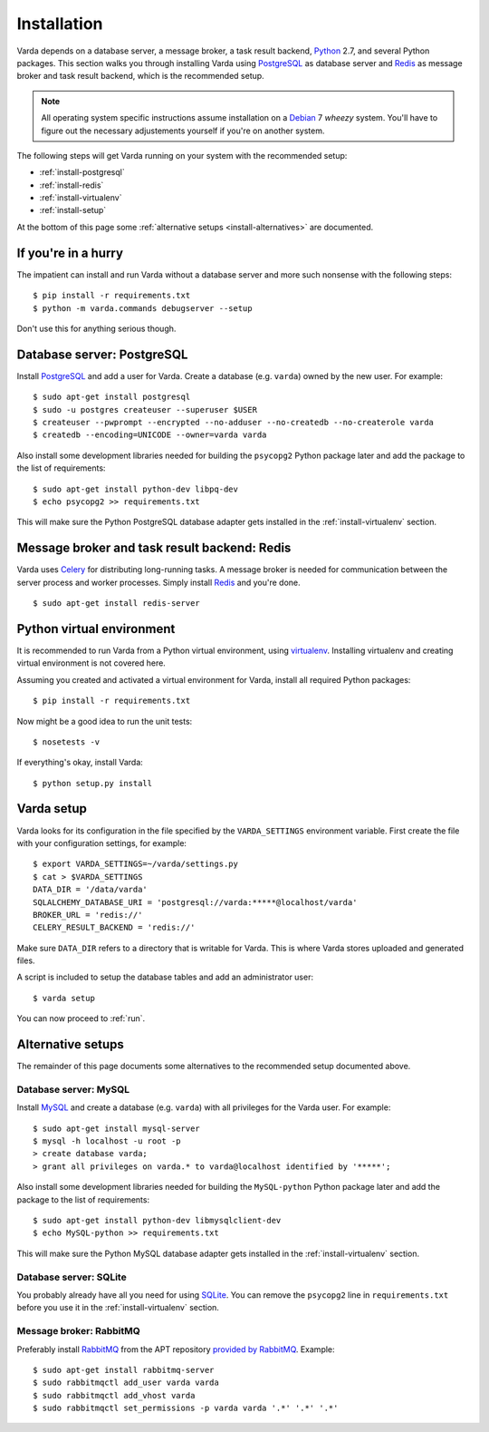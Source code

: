 .. _install:

Installation
============

Varda depends on a database server, a message broker, a task result backend,
`Python`_ 2.7, and several Python packages. This section walks you through
installing Varda using `PostgreSQL`_ as database server and `Redis`_ as
message broker and task result backend, which is the recommended setup.

.. note:: All operating system specific instructions assume installation on a
   `Debian`_ 7 *wheezy* system. You'll have to figure out the necessary
   adjustements yourself if you're on another system.

The following steps will get Varda running on your system with the recommended
setup:

* :ref:`install-postgresql`
* :ref:`install-redis`
* :ref:`install-virtualenv`
* :ref:`install-setup`

At the bottom of this page some :ref:`alternative setups
<install-alternatives>` are documented.


.. highlight:: bash


.. _install-quick:

If you're in a hurry
--------------------

The impatient can install and run Varda without a database server and more
such nonsense with the following steps::

    $ pip install -r requirements.txt
    $ python -m varda.commands debugserver --setup

Don't use this for anything serious though.


.. _install-postgresql:

Database server: PostgreSQL
---------------------------

Install `PostgreSQL`_ and add a user for Varda. Create a database
(e.g. ``varda``) owned by the new user. For example::

    $ sudo apt-get install postgresql
    $ sudo -u postgres createuser --superuser $USER
    $ createuser --pwprompt --encrypted --no-adduser --no-createdb --no-createrole varda
    $ createdb --encoding=UNICODE --owner=varda varda

Also install some development libraries needed for building the ``psycopg2``
Python package later and add the package to the list of requirements::

    $ sudo apt-get install python-dev libpq-dev
    $ echo psycopg2 >> requirements.txt

This will make sure the Python PostgreSQL database adapter gets installed in
the :ref:`install-virtualenv` section.

.. seealso::

   :ref:`install-mysql`
     Alternatively, MySQL can be used as database server.

   :ref:`install-sqlite`
     Alternatively, SQLite can be used as database server.

   `Dialects -- SQLAlchemy documentation <http://docs.sqlalchemy.org/en/latest/dialects/index.html>`_
     In theory, any database supported by SQLAlchemy could work.


.. _install-redis:

Message broker and task result backend: Redis
---------------------------------------------

Varda uses `Celery`_ for distributing long-running tasks. A message broker is
needed for communication between the server process and worker
processes. Simply install `Redis`_ and you're done. ::

    $ sudo apt-get install redis-server

.. seealso::

   :ref:`install-rabbitmq`
     Alternatively, RabbitMQ can be used as message broker.

   `Brokers -- Celery documentation <http://docs.celeryproject.org/en/latest/getting-started/brokers/index.html>`_
     It should be possible to use any message broker and any `task result
     backend
     <http://docs.celeryproject.org/en/latest/configuration.html#task-result-backend-settings>`_
     supported by Celery.


.. _install-virtualenv:

Python virtual environment
--------------------------

It is recommended to run Varda from a Python virtual environment, using
`virtualenv`_. Installing virtualenv and creating virtual environment is not
covered here.

Assuming you created and activated a virtual environment for Varda, install
all required Python packages::

    $ pip install -r requirements.txt

Now might be a good idea to run the unit tests::

    $ nosetests -v

If everything's okay, install Varda::

    $ python setup.py install

.. seealso::

   `virtualenv`_
     ``virtualenv`` is a tool to create isolated Python environments.

   `virtualenvwrapper`_
     ``virtualenvwrapper`` is a set of extensions to the ``virtualenv``
     tool. The extensions include wrappers for creating and deleting virtual
     environments and otherwise managing your development workflow.


.. _install-setup:

Varda setup
-----------

Varda looks for its configuration in the file specified by the
``VARDA_SETTINGS`` environment variable. First create the file with your
configuration settings, for example::

    $ export VARDA_SETTINGS=~/varda/settings.py
    $ cat > $VARDA_SETTINGS
    DATA_DIR = '/data/varda'
    SQLALCHEMY_DATABASE_URI = 'postgresql://varda:*****@localhost/varda'
    BROKER_URL = 'redis://'
    CELERY_RESULT_BACKEND = 'redis://'

Make sure ``DATA_DIR`` refers to a directory that is writable for Varda. This
is where Varda stores uploaded and generated files.

A script is included to setup the database tables and add an administrator
user::

    $ varda setup

You can now proceed to :ref:`run`.

.. seealso::

   :ref:`config`
     For more information on the available configuration settings.


.. _install-alternatives:

Alternative setups
------------------

The remainder of this page documents some alternatives to the recommended
setup documented above.


.. _install-mysql:

Database server: MySQL
^^^^^^^^^^^^^^^^^^^^^^

Install `MySQL`_ and create a database (e.g. ``varda``) with all privileges
for the Varda user. For example::

    $ sudo apt-get install mysql-server
    $ mysql -h localhost -u root -p
    > create database varda;
    > grant all privileges on varda.* to varda@localhost identified by '*****';

Also install some development libraries needed for building the ``MySQL-python``
Python package later and add the package to the list of requirements::

    $ sudo apt-get install python-dev libmysqlclient-dev
    $ echo MySQL-python >> requirements.txt

This will make sure the Python MySQL database adapter gets installed in the
:ref:`install-virtualenv` section.

.. seealso::

   :ref:`install-postgresql`
     The recommended setup uses PostgreSQL as database server.


.. _install-sqlite:

Database server: SQLite
^^^^^^^^^^^^^^^^^^^^^^^

You probably already have all you need for using `SQLite`_. You can remove the
``psycopg2`` line in ``requirements.txt`` before you use it in the
:ref:`install-virtualenv` section.

.. seealso::

   :ref:`install-postgresql`
     The recommended setup uses PostgreSQL as database server.


.. _install-rabbitmq:

Message broker: RabbitMQ
^^^^^^^^^^^^^^^^^^^^^^^^

Preferably install `RabbitMQ`_ from the APT repository `provided by RabbitMQ
<http://www.rabbitmq.com/install-debian.html>`_. Example::

    $ sudo apt-get install rabbitmq-server
    $ sudo rabbitmqctl add_user varda varda
    $ sudo rabbitmqctl add_vhost varda
    $ sudo rabbitmqctl set_permissions -p varda varda '.*' '.*' '.*'

.. seealso::

   :ref:`install-redis`
     The recommended setup uses Redis as message broker.


.. _Celery: http://celeryproject.org/
.. _Debian: http://www.debian.org/
.. _MySQL: http://www.mysql.com/
.. _PostgreSQL: http://www.postgresql.org/
.. _Python: http://python.org/
.. _RabbitMQ: http://www.rabbitmq.com/
.. _Redis: http://redis.io/
.. _SQLite: http://www.sqlite.org/
.. _virtualenv: http://www.virtualenv.org/
.. _virtualenvwrapper: http://www.doughellmann.com/docs/virtualenvwrapper/
